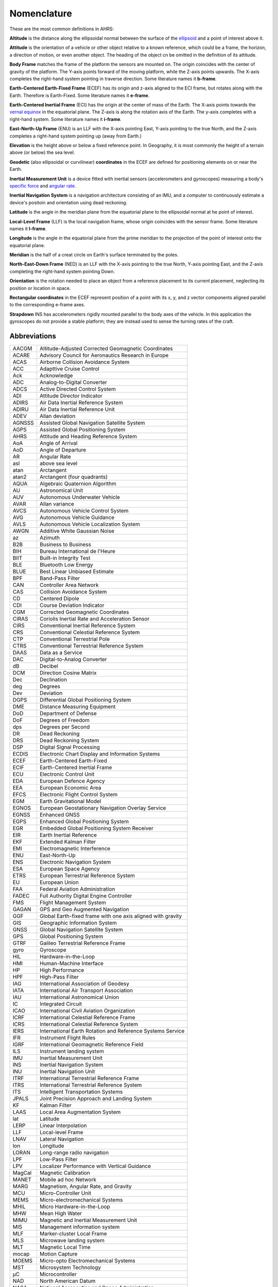 Nomenclature
============

These are the most common definitions in AHRS:

**Altitude** is the distance along the ellipsoidal normal between the surface
of the `ellipsoid <https://en.wikipedia.org/wiki/Reference_ellipsoid>`_ and a
point of interest above it.

**Attitude** is the orientation of a vehicle or other object relative to a
known reference, which could be a frame, the horizon, a direction of motion, or
even another object. The heading of the object cn be omitted in the definition
of its attitude.

**Body Frame** matches the frame of the platform the sensors are mounted on.
The origin coincides with the center of gravity of the platform. The Y-axis
points forward of the moving platform, while the Z-axis points upwards. The
X-axis completes the right-hand system pointing in traverse direction. Some
literature names it **b-frame**.

**Earth-Centered Earth-Fixed Frame** (ECEF) has its origin and z-axis aligned
to the ECI frame, but rotates along with the Earth. Therefore is Earth-Fixed.
Some literature names it **e-frame**.

**Earth-Centered Inertial Frame** (ECI) has the origin at the center of mass of
the Earth. The X-axis points towards the `vernal equinox <https://en.wikipedia.org/wiki/March_equinox>`_
in the equatorial plane. The Z-axis is along the rotation axis of the Earth.
The y-axis completes with a right-hand system. Some literature names it **i-frame**.

**East-North-Up Frame** (ENU) is an LLF with the X-axis pointing East, Y-axis
pointing to the true North, and the Z-axis completes a right-hand system
pointing up (away from Earth.)

**Elevation** is the height above or below a fixed reference point. In
Geography, it is most commonly the height of a terrain above (or below) the sea
level.

**Geodetic** (also ellipsoidal or curvilinear) **coordinates** in the ECEF are
defined for positioning elements on or near the Earth.

**Inertial Measurement Unit** is a device fitted with inertial sensors
(accelerometers and gyroscopes) measuring a body's `specific force <https://en.wikipedia.org/wiki/Specific_force>`_
and `angular rate <https://en.wikipedia.org/wiki/Angular_frequency>`_.

**Inertial Navigation System** is a navigation architecture consisting of an
IMU, and a computer to continuously estimate a device's positoin and orientation using dead reckoning.

**Latitude** is the angle in the meridian plane from the equatorial plane to
the ellipsoidal normal at he point of interest.

**Local-Level Frame** (LLF) is the local navigation frame, whose origin
coincides with the sensor frame. Some literature names it **l-frame**.

**Longitude** is the angle in the equatorial plane from the prime meridian to
the projection of the point of interest onto the equatorial plane.

**Meridian** is the half of a creat circle on Earth's surface terminated by the
poles.

**North-East-Down Frame** (NED) is an LLF with the X-axis pointing to the true
North, Y-axis pointing East, and the Z-axis completing the right-hand system
pointing Down.

**Orientation** is the rotation needed to place an object from a reference
placement to its current placement, neglecting its position or location in
space.

**Rectangular coordinates** in the ECEF represent position of a point with its
x, y, and z vector components aligned parallel to the corresponding e-frame
axes.

**Strapdown** INS has accelerometers rigidly mounted parallel to the body axes
of the vehicle. In this application the gyroscopes do not provide a stable
platform; they are instead used to sense the turning rates of the craft.

Abbreviations
-------------

======  =========
AACGM   Altitude-Adjusted Corrected Geomagnetic Coordinates
ACARE   Advisory Council for Aeronautics Research in Europe
ACAS    Airborne Collision Avoidance System
ACC     Adapttive Cruise Control
Ack     Acknowledge
ADC     Analog-to-Digital Converter
ADCS    Active Directed Control System
ADI     Attitude Director Indicator
ADIRS   Air Data Inertial Reference System
ADIRU   Air Data Inertial Reference Unit
ADEV    Allan deviation
AGNSSS  Assisted Global Navigation Satellite System
AGPS    Assisted Global Positioning System
AHRS    Attitude and Heading Reference System
AoA     Angle of Arrival
AoD     Angle of Departure
AR      Angular Rate
asl     above sea level
atan    Arctangent
atan2   Arctangent (four quadrants)
AQUA    Algebraic Quaternion Algorithm
AU      Astronomical Unit
AUV     Autonomous Underwater Vehicle
AVAR    Allan variance
AVCS    Autonomous Vehicle Control System
AVG     Autonomous Vehicle Guidance
AVLS    Autonomous Vehicle Localization System
AWGN    Additive White Gaussian Noise
az      Azimuth
B2B     Business to Business
BIH     Bureau International de l'Heure
BIIT    Built-in Integrity Test
BLE     Bluetooth Low Energy
BLUE    Best Linear Unbiased Estimate
BPF     Band-Pass Filter
CAN     Controller Area Network
CAS     Collision Avoidance System
CD      Centered Dipole
CDI     Course Deviation Indicator
CGM     Corrected Geomagnetic Coordinates
CIRAS   Coriolis Inertial Rate and Acceleration Sensor
CIRS    Conventional Inertial Reference System
CRS     Conventional Celestial Reference System
CTP     Conventional Terrestrial Pole
CTRS    Conventional Terrestrial Reference System
DAAS    Data as a Service
DAC     Digital-to-Analog Converter
dB      Decibel
DCM     Direction Cosine Matrix
Dec     Declination
deg     Degrees
Dev     Deviation
DGPS    Differential Global Positioning System
DME     Distance Measuring Equipment
DoD     Department of Defense
DoF     Degrees of Freedom
dps     Degrees per Second
DR      Dead Reckoning
DRS     Dead Reckoning System
DSP     Digital Signal Processing
ECDIS   Electronic Chart Display and Information Systems
ECEF    Earth-Centered Earth-Fixed
ECIF    Earth-Centered Inertial Frame
ECU     Electronic Control Unit
EDA     European Defence Agency
EEA     European Economic Area
EFCS    Electronic Flight Control System
EGM     Earth Gravitational Model
EGNOS   European Geostationary Navigation Overlay Service
EGNSS   Enhanced GNSS
EGPS    Enhanced Global Positioning System
EGR     Embedded Global Positioning System Receiver
EIR     Earth Inertial Reference
EKF     Extended Kalman Filter
EMI     Electromagnetic Interference
ENU     East-North-Up
ENS     Electronic Navigation System
ESA     European Space Agency
ETRS    European Terrestrial Reference System
EU      European Union
FAA     Federal Aviation Administration
FADEC   Full Authority Digital Engine Controller
FMS     Flight Management System
GAGAN   GPS and Geo Augmented Navigation
GGF     Global Earth-fixed frame with one axis aligned with gravity
GIS     Geographic Information System
GNSS    Global Navigation Satellite System
GPS     Global Positioning System
GTRF    Galileo Terrestrial Reference Frame
gyro    Gyroscope
HIL     Hardware-in-the-Loop
HMI     Human-Machine Interface
HP      High Performance
HPF     High-Pass Filter
IAG     International Association of Geodesy
IATA    International Air Transport Association
IAU     International Astronomical Union
IC      Integrated Circuit
ICAO    International Civil Aviation Organization
ICRF    International Celestial Reference Frame
ICRS    International Celestial Reference System
IERS    International Earth Rotation and Reference Systems Service
IFR     Instrument Flight Rules
IGRF    International Geomagnetic Reference Field
ILS     Instrument landing system
IMU     Inertial Measurement Unit
INS     Inertial Navigation System
INU     Inertial Navigation Unit
ITRF    International Terrestrial Reference Frame
ITRS    International Terrestrial Reference System
ITS     Intelligent Transportation Systems
JPALS   Joint Precision Approach and Landing System
KF      Kalman Filter
LAAS    Local Area Augmentation System
lat     Latitude
LERP    Linear Interpolation
LLF     Local-level Frame
LNAV    Lateral Navigation
lon     Longitude
LORAN   Long-range radio navigation
LPF     Low-Pass Filter
LPV     Localizer Performance with Vertical Guidance
MagCal  Magnetic Calibration
MANET   Mobile ad hoc Network
MARG    Magnetism, Angular Rate, and Gravity
MCU     Micro-Controller Unit
MEMS    Micro-electromechanical Systems
MHIL    Micro Hardware-in-the-Loop
MHW     Mean High Water
MIMU    Magnetic and Inertial Measurement Unit
MIS     Management information system
MLF     Marker-cluster Local Frame
MLS     Microwave landing system
MLT     Magnetic Local Time
mocap   Motion Capture
MOEMS   Micro-opto Electromechanical Systems
MST     Microsystem Technology
μC      Microcontroller
NAD     North American Datum
NASA    National Aeronautics and Space Administration
NDB     Non-directional beacon
NED     North-East-Down
NSE     Navigation System Error
PBN     Performance-Based Navigation
PDR     Pedestrian Dead Reckoning
PF      Particle Filtering
PIGA    Pendulous Integrating Gyroscopic Accelerometer
PLC     Programmable Logic Controller
QD      Quasi-Dipole
QUEST   Quaternion Estimator
RHR     Right-Hand Rule
RMS     Root Mean Square
RNAV    Area Navigation
RTU     Remote Terminal Unit
SBAS    Satellite-Based Augmentation System
SCADA   System Control and Data Acquisition
SCI     Serial Communications Interface
SI      Système International d'unités
SLERP   Spherical Linear Interpolation
SOA     Silicon Oscillating Accelerometer
SVD     Singular Value Decomposition
TACAN   Tactical Air Navigation System
TAWS    Terrain Awareness and Warning System
TFG     Turning Fork Gyroscope
TLS     Transponder landing system
TSE     Total System Error
UART    Universal Asynchronous Receiver / Transmitter
UAV     Unmanned Aerial Vehicle
UKF     Unscented Kalman Filter
UT      Universal Time
V2V     Vehicle-to-Vehicle
VANET   Vehicular ad hoc Network
VFR     Visual Flight Rules
VNAV    Vertical Navigation
VOR     Very High Frequency Omnidirectional Radio Range
WAAS    Wide Area Augmentation System
WGS     World Geodetic System
WMM     World Magnetic Model
ZUPT    Zero Velocity Update
======  =========
